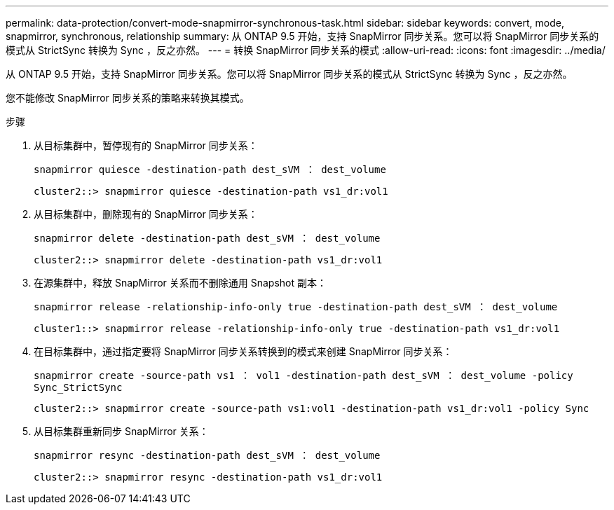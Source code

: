 ---
permalink: data-protection/convert-mode-snapmirror-synchronous-task.html 
sidebar: sidebar 
keywords: convert, mode, snapmirror, synchronous, relationship 
summary: 从 ONTAP 9.5 开始，支持 SnapMirror 同步关系。您可以将 SnapMirror 同步关系的模式从 StrictSync 转换为 Sync ，反之亦然。 
---
= 转换 SnapMirror 同步关系的模式
:allow-uri-read: 
:icons: font
:imagesdir: ../media/


[role="lead"]
从 ONTAP 9.5 开始，支持 SnapMirror 同步关系。您可以将 SnapMirror 同步关系的模式从 StrictSync 转换为 Sync ，反之亦然。

您不能修改 SnapMirror 同步关系的策略来转换其模式。

.步骤
. 从目标集群中，暂停现有的 SnapMirror 同步关系：
+
`snapmirror quiesce -destination-path dest_sVM ： dest_volume`

+
[listing]
----
cluster2::> snapmirror quiesce -destination-path vs1_dr:vol1
----
. 从目标集群中，删除现有的 SnapMirror 同步关系：
+
`snapmirror delete -destination-path dest_sVM ： dest_volume`

+
[listing]
----
cluster2::> snapmirror delete -destination-path vs1_dr:vol1
----
. 在源集群中，释放 SnapMirror 关系而不删除通用 Snapshot 副本：
+
`snapmirror release -relationship-info-only true -destination-path dest_sVM ： dest_volume`

+
[listing]
----
cluster1::> snapmirror release -relationship-info-only true -destination-path vs1_dr:vol1
----
. 在目标集群中，通过指定要将 SnapMirror 同步关系转换到的模式来创建 SnapMirror 同步关系：
+
`snapmirror create -source-path vs1 ： vol1 -destination-path dest_sVM ： dest_volume -policy Sync_StrictSync`

+
[listing]
----
cluster2::> snapmirror create -source-path vs1:vol1 -destination-path vs1_dr:vol1 -policy Sync
----
. 从目标集群重新同步 SnapMirror 关系：
+
`snapmirror resync -destination-path dest_sVM ： dest_volume`

+
[listing]
----
cluster2::> snapmirror resync -destination-path vs1_dr:vol1
----

